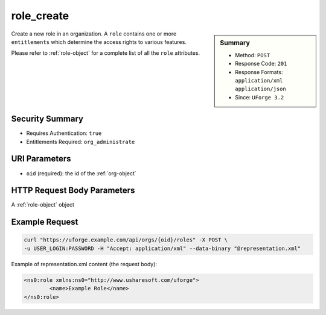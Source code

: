 .. Copyright 2016 FUJITSU LIMITED

.. _role-create:

role_create
-----------

.. function:: POST /orgs/{oid}/roles

.. sidebar:: Summary

	* Method: ``POST``
	* Response Code: ``201``
	* Response Formats: ``application/xml`` ``application/json``
	* Since: ``UForge 3.2``

Create a new role in an organization.  A ``role`` contains one or more ``entitlements`` which determine the access rights to various features. 

Please refer to :ref:`role-object` for a complete list of all the ``role`` attributes.

Security Summary
~~~~~~~~~~~~~~~~

* Requires Authentication: ``true``
* Entitlements Required: ``org_administrate``

URI Parameters
~~~~~~~~~~~~~~

* ``oid`` (required): the id of the :ref:`org-object`

HTTP Request Body Parameters
~~~~~~~~~~~~~~~~~~~~~~~~~~~~

A :ref:`role-object` object

Example Request
~~~~~~~~~~~~~~~

.. code-block:: bash

	curl "https://uforge.example.com/api/orgs/{oid}/roles" -X POST \
	-u USER_LOGIN:PASSWORD -H "Accept: application/xml" --data-binary "@representation.xml"

Example of representation.xml content (the request body):

.. code-block:: xml

	<ns0:role xmlns:ns0="http://www.usharesoft.com/uforge">
		<name>Example Role</name>
	</ns0:role>


.. seealso::

	 * :ref:`role-object`
	 * :ref:`entitlement-object`
	 * :ref:`entitlement-getAll`
	 * :ref:`role-getAll`
	 * :ref:`role-update`
	 * :ref:`role-delete`
